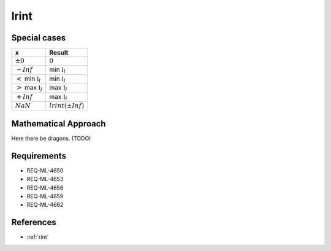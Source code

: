 lrint
~~~~~

.. c:autodoc:: ../libm/mathd/lrintd.c

Special cases
^^^^^^^^^^^^^

+------------------------------------+------------------------------------+
| x                                  | Result                             |
+====================================+====================================+
| :math:`±0`                         | :math:`0`                          |
+------------------------------------+------------------------------------+
| :math:`-Inf`                       | min :math:`\mathbb{I}_l`           |
+------------------------------------+------------------------------------+
| :math:`<` min :math:`\mathbb{I}_l` | min :math:`\mathbb{I}_l`           |
+------------------------------------+------------------------------------+
| :math:`>` max :math:`\mathbb{I}_l` | max :math:`\mathbb{I}_l`           |
+------------------------------------+------------------------------------+
| :math:`+Inf`                       | max :math:`\mathbb{I}_l`           |
+------------------------------------+------------------------------------+
| :math:`NaN`                        | :math:`lrint(±Inf)`                |
+------------------------------------+------------------------------------+

Mathematical Approach
^^^^^^^^^^^^^^^^^^^^^

Here there be dragons. (TODO)

Requirements
^^^^^^^^^^^^

* REQ-ML-4650
* REQ-ML-4653
* REQ-ML-4656
* REQ-ML-4659
* REQ-ML-4662

References
^^^^^^^^^^

* :ref:`rint`
